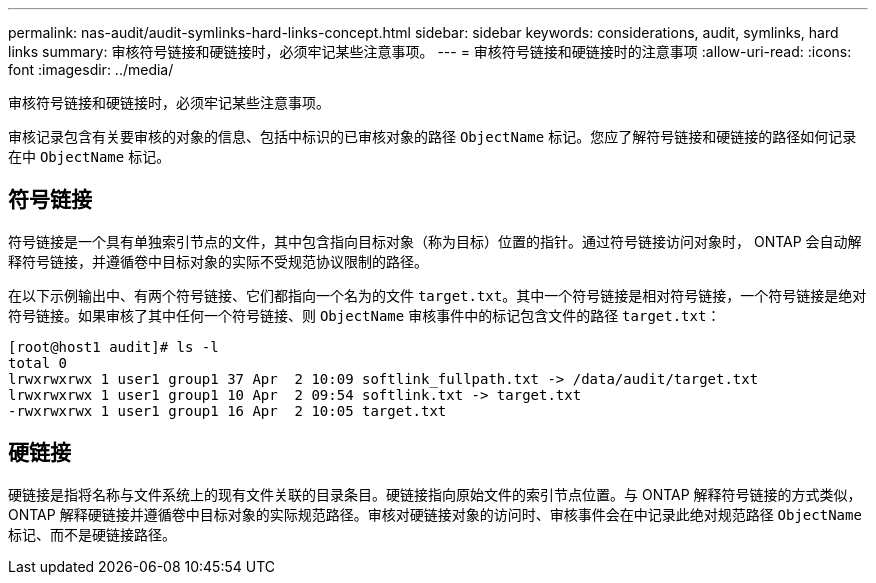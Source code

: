 ---
permalink: nas-audit/audit-symlinks-hard-links-concept.html 
sidebar: sidebar 
keywords: considerations, audit, symlinks, hard links 
summary: 审核符号链接和硬链接时，必须牢记某些注意事项。 
---
= 审核符号链接和硬链接时的注意事项
:allow-uri-read: 
:icons: font
:imagesdir: ../media/


[role="lead"]
审核符号链接和硬链接时，必须牢记某些注意事项。

审核记录包含有关要审核的对象的信息、包括中标识的已审核对象的路径 `ObjectName` 标记。您应了解符号链接和硬链接的路径如何记录在中 `ObjectName` 标记。



== 符号链接

符号链接是一个具有单独索引节点的文件，其中包含指向目标对象（称为目标）位置的指针。通过符号链接访问对象时， ONTAP 会自动解释符号链接，并遵循卷中目标对象的实际不受规范协议限制的路径。

在以下示例输出中、有两个符号链接、它们都指向一个名为的文件 `target.txt`。其中一个符号链接是相对符号链接，一个符号链接是绝对符号链接。如果审核了其中任何一个符号链接、则 `ObjectName` 审核事件中的标记包含文件的路径 `target.txt`：

[listing]
----
[root@host1 audit]# ls -l
total 0
lrwxrwxrwx 1 user1 group1 37 Apr  2 10:09 softlink_fullpath.txt -> /data/audit/target.txt
lrwxrwxrwx 1 user1 group1 10 Apr  2 09:54 softlink.txt -> target.txt
-rwxrwxrwx 1 user1 group1 16 Apr  2 10:05 target.txt
----


== 硬链接

硬链接是指将名称与文件系统上的现有文件关联的目录条目。硬链接指向原始文件的索引节点位置。与 ONTAP 解释符号链接的方式类似， ONTAP 解释硬链接并遵循卷中目标对象的实际规范路径。审核对硬链接对象的访问时、审核事件会在中记录此绝对规范路径 `ObjectName` 标记、而不是硬链接路径。
